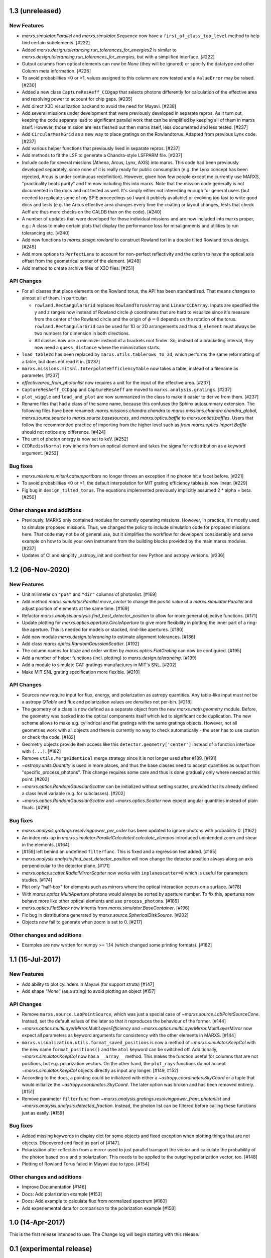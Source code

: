 1.3 (unreleased)
----------------

New Features
^^^^^^^^^^^^

- `marxs.simulator.Parallel` and `marxs.simulator.Sequence` now have a
  ``first_of_class_top_level`` method to help find certain subelements. [#222]

- Added `marxs.design.tolerancing.run_tolerances_for_energies2` is similar to
  `marxs.design.tolerancing.run_tolerances_for_energies`, but with a
  simplified interface. [#222]

- Output columns from optical elements can now be `None` (they will be ignored)
  or specify the datatype and other Column meta information. [#226]

- To avoid probabilities <0 or >1, values assigned to this column are now
  tested and a ``ValueError`` may be raised. [#230]

- Added a new class ``CaptureResAeff_CCDgap`` that selects photons differently for
  calculation of the effective area and resolving power to account for chip gaps. [#235]

- Add direct X3D visualization backend to avoid the need for Mayavi. [#238]
- Add several missions under development that were previously developed in separate
  repros. As it turn out, keeping the code separate lead to significant parallel
  work that can be simplified by keeping all of them in marxs itself. However, those
  mission are less fleshed out then marxs itself, less documented and less tested. [#237]
- Add ``CircularMeshGrid`` as a new way to place gratings on the Rowlandtorus. Adapted from
  previous Lynx code. [#237]
- Add various helper functions that previously lived in separate repros. [#237]
- Add methods to fit the LSF to generate a Chandra-style LSFPARM file. [#237]
- Include code for several missions (Athena, Arcus, Lynx, AXIS) into marxs.
  This code had been previously developed separately, since none of it is really ready for
  public consumption (e.g. the Lynx concept has been rejected, Arcus is under continuous redefinition).
  However, given how few people except me currently use MARXS, "practicality beats purity"
  and I'm now including this into marxs. Note that the mission code generally is not documented
  in the docs and not tested as well.
  It's simply either not interesting enough for general users (but needed to
  replicate some of my SPIE proceedings so I want it publicly available)
  or evolving too fast to write good docs and tests (e.g. the Arcus effective area
  changes every time the coating or layout changes, tests that check Aeff are
  thus more checks on the CALDB than on the code). [#240]
- A number of updates that were developed for those individual missions and are
  now included into marxs proper, e.g.: A class to make certain plots that display
  the performance loss for misalignments and utilities to run tolerancing etc. [#240]
- Add new functions to `marxs.design.rowland` to construct Rowland tori in a
  double tilted Rowland torus design. [#245]
- Add more options to ``PerfectLens`` to account for non-perfect reflectivity and
  the option to have the optical axis offset from the geometrical center of the element. [#248]
- Add method to create archive files of X3D files. [#251]

API Changes
^^^^^^^^^^^
- For all classes that place elements on the Rowland torus, the API has been
  standardized. That means changes to almost all of them. In particular:

  - ``rowland.RectangularGrid`` replaces ``RowlandTorusArray`` and ``LinearCCDArray``.
    Inputs are specified the y and z ranges now instead of Rowland circle
    :math:`$\phi` coordinates that are hard to visualize since it's measure from the
    center of the Rowland circle and the origin of :math:`$\phi=0` depends on the
    rotation of the torus. ``rowland.RectangularGrid`` can be used for 1D or 2D
    arrangements and thus ``d_element`` must always be two numbers for dimension in
    both directions.
  - All classes now use a minimizer instead of a brackets root finder. So, instead
    of a bracketing interval, they now need a ``guess_distance`` where the minimization
    starts.

- ``load_table2d`` has been replaced by ``marxs.utils.tablerows_to_2d``, which performs
  the same reformatting of a table, but does not read it in. [#237]
- ``marxs.missions.mitsnl.InterpolateEfficiencyTable`` now takes a table, instead of a
  filename as parameter. [#237]
- `effectivearea_from_photonlist` now requires a unit for the input of the effective area. [#237]
- ``CaptureResAeff_CCDgap`` and ``CaptureResAeff`` are moved to
  ``marxs.analysis.gratings``. [#237]
- ``plot_wiggle`` and ``load_and_plot`` are now summarized in the class to make it
  easier to derive from them. [#237]

- Rename files that had a class of the same name, because this confuses the Sphinx autosummary
  extension. The following files have been renamed: `marxs.missions.chandra.chandra` to
  `marxs.missions.chandra.chandra_global`, `marxs.source.source` to `marxs.source.basesources`,
  and `marxs.optics.baffle` to `marxs.optics.baffles`. Users that follow the recommended practice
  of importing from the higher level such as `from marxs.optics import Baffle` should not notice
  any difference. [#424]

- The unit of photon energy is now set to keV. [#252]

- ``CCDRedistNormal`` now inherits from an optical element and takes the sigma for redistribution
  as a keyword argument. [#252]

Bug fixes
^^^^^^^^^

- `marxs.missions.mitsnl.catsupportbars` no longer throws an exception if
  no photon hit a facet before. [#221]

- To avoid probabilities <0 or >1, the default interpolation for MIT grating
  efficiency tables is now linear. [#229]

- Fig bug in ``design_tilted_torus``. The equations implemented previously
  implicitly assumed 2 * alpha = beta. [#250]

Other changes and additions
^^^^^^^^^^^^^^^^^^^^^^^^^^^

- Previously, MARXS only contained modules for currently operating missions.
  However, in practice, it's mostly used to simulate proposed missions. Thus,
  we changed the policy to include simulation code for proposed missions here.
  That code may not be of general use, but it simplifies the workflow for
  developers considerably and serve example on how to build your own
  instrument from the building blocks provided by the main marxs modules. [#237]

- Updates of CI and simplify _astropy_init and conftest for new Python and
  astropy verisons. [#236]


1.2 (06-Nov-2020)
-----------------

New Features
^^^^^^^^^^^^
- Unit milimeter on ``"pos"`` and ``"dir"`` columns of photonlist. [#169]

- Add method `marxs.simulator.Parallel.move_center` to change the ``pos4d``
  value of a `marxs.simulator.Parallel` and adjust position of elements at
  the same time. [#169]

- Refactor `marxs.analysis.analysis.find_best_detector_position` to allow
  for more general objective functions. [#171]

- Update plotting for `marxs.optics.aperture.CircleAperture` to give more
  flexibility in plotting the inner part of a ring-like aperture. This is
  needed for models or stacked, rind-like apertures. [#180]

- Add new module `marxs.design.tolerancing` to estimate alignment tolerances.
  [#186]

- Add class `marxs.optics.RandomGaussianScatter`. [#192]

- The column names for blaze and order written by
  `marxs.optics.FlatGrating` can now be configured. [#195]

- Add a number of helper functions (incl. plotting) to
  `marxs.design.tolerancing`. [#199]

- Add a module to simulate CAT gratings manufactures in MIT's SNL. [#202]

- Make MIT SNL grating specification more flexible. [#210]


API Changes
^^^^^^^^^^^

- Sources now require input for flux, energy, and polarization as astropy
  quantities. Any table-like input must not be a astropy `QTable` and flux and
  polarization values are *densities* not per-bin. [#218]

- The geometry of a class is now defined as a separate object from the new
  `marxs.math.geometry` module. Before, the geometry was backed into the
  optical components itself which led to significant code duplication. The new
  scheme allows to make e.g. cylindrical and flat gratings with the same
  gratings objects. However, not all geometries work with all objects and there
  is currently no way to check automatically - the user has to use caution or
  check the code. [#182]

- Geometry objects provide item access like this
  ``detector.geometry['center']`` instead of a function interface with
  ``(...)``. [#182]

- Remove ``utils.MergeIdentical`` merge strategy since it is not longer used
  after #189. [#191]

- `~astropy.units.Quantity` is used in more places, and thus
  the base classes need to accept quantities as output from
  "specific_process_photons". This change requires some care and thus
  is done gradually only where needed at this point. [#202]

- `~marxs.optics.RandomGaussianScatter` can be initialized without setting
  scatter, provided that its already defined a class level variable (e.g.
  for subclasses). [#202]

- `~marxs.optics.RandomGaussianScatter` and `~marxs.optics.Scatter` now expect
  angular quantities instead of plain floats. [#216]


Bug fixes
^^^^^^^^^

- `marxs.analysis.gratings.resolvingpower_per_order` has been updated to ignore
  photons with probability 0. [#162]

- An index mix-up in `marxs.simulator.ParallelCalculated.calculate_elempos` introduced
  unintended zoom and shear in the elements. [#164]

- [#159] left behind an undefined ``filterfunc``. This is fixed and a
  regression test added. [#165]

- `marxs.analysis.analysis.find_best_detector_position` will now change the
  detector position always along an axis perpendicular to the detector plane.
  [#171]

- `marxs.optics.scatter.RadialMirrorScatter` now works with
  ``inplanescatter=0`` which is useful for parameters studies. [#174]

- Plot only "half-box" for elements such as mirrors where the optical
  interaction occurs on a surface. [#178]

- With `marxs.optics.MultiAperture` photons would always be sorted by aperture
  number. To fix this, apertures now behave more like other optical elements
  and use ``process_photons``. [#189]

- `marxs.optics.FlatStack` now inherits from `marxs.simulator.BaseContainer`.
  [#196]

- Fix bug in distributions generated by `marxs.source.SphericalDiskSource`. [#202]

- Objects now fail to generate when zoom is set to 0. [#217]

Other changes and additions
^^^^^^^^^^^^^^^^^^^^^^^^^^^
- Examples are now written for numpy >= 1.14 (which changed some printing
  formats). [#182]

1.1 (15-Jul-2017)
-----------------

New Features
^^^^^^^^^^^^
- Add ability to plot cylinders in Mayavi (for support struts) [#147]

- Add shape `"None"` (as a string) to avoid plotting an object [#157]

API Changes
^^^^^^^^^^^
- Remove ``marxs.source.LabPointSource``, which was just a special case of
  `~marxs.source.LabPointSourceCone`. Instead, set the default values of the
  later so that it reproduces the behaviour of the former. [#144]

- `~marxs.optics.multiLayerMirror.MultiLayerEfficiency` and
  `~marxs.optics.multiLayerMirror.MultiLayerMirror` now
  expect all parameters as keyword arguments for consistency with the other
  elements in MARXS. [#144]

- ``marxs.visualization.utils.format_saved_positions`` is now a method of
  `~marxs.simulator.KeepCol` with the new name ``format_positions()`` and
  the ``atol`` keyword can be switched off.
  Additionally, `~marxs.simulator.KeepCol` now has a ``__array__`` method.
  This makes the function useful for columns that
  are not positions, but e.g. polarization vectors.
  On the other hand, the ``plot_rays`` functions do not accept
  `~marxs.simulator.KeepCol` objects directly as input any longer.
  [#149, #152]

- According to the docs, a pointing could be initialized with either a
  `~astropy.coordinates.SkyCoord` or a tuple that would initialize the
  `~astropy.coordinates.SkyCoord`. The later option was broken and has
  been removed entirely. [#151]

- Remove parameter ``filterfunc`` from `~marxs.analysis.gratings.resolvingpower_from_photonlist` and `~marxs.analysis.analysis.detected_fraction`.
  Instead, the photon list can be filtered before calling these functions
  just as easily. [#159]

Bug fixes
^^^^^^^^^
- Added missing keywords in display dict for some objects and fixed exception
  when plotting things that are not objects. Discovered and fixed as part of
  [#147].

- Polarization after reflection from a mirror used to just parallel transport
  the vector and calculate the probability of the photon based on s and p
  polarization. This needs to be applied to the outgoing polarization vector,
  too. [#148]

- Plotting of Rowland Torus failed in Mayavi due to typo. [#154]


Other changes and additions
^^^^^^^^^^^^^^^^^^^^^^^^^^^
- Improve Documentation [#146]

- Docs: Add polarization example [#153]

- Docs: Add example to calculate flux from normalized spectrum [#160]

- Add experiemental data for comparison to the polarization example [#158]

1.0 (14-Apr-2017)
-----------------
This is the first release intended to use. The Change log will begin starting
with this release.

0.1 (experimental release)
--------------------------
This release was not intended to be used, but the verisioning scheme in the
development branch required a tagged commit.
